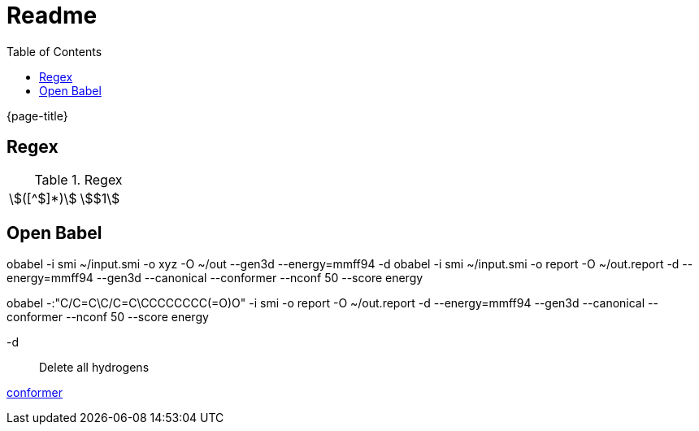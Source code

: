 = Readme
:experimental:
ifndef::env-github[:toc:]

{page-title}

== Regex

.Regex
[cols="2*"]
|===
|\$([^$]*)\$|stem:[$1]
|(stem:\[.*)\\mu L(.*\])
|===

== Open Babel

obabel -i smi ~/input.smi -o xyz -O ~/out --gen3d --energy=mmff94 -d
obabel -i smi ~/input.smi -o report -O ~/out.report -d --energy=mmff94 --gen3d --canonical --conformer --nconf 50 --score energy

obabel -:"C/C=C\C/C=C\CCCCCCCC(=O)O" -i smi -o report -O ~/out.report -d --energy=mmff94 --gen3d --canonical --conformer --nconf 50 --score energy

-d:: Delete all hydrogens

https://hjkgrp.mit.edu/tutorials/2013-10-29-geometries-strings-smiles-and-openbabel[conformer]